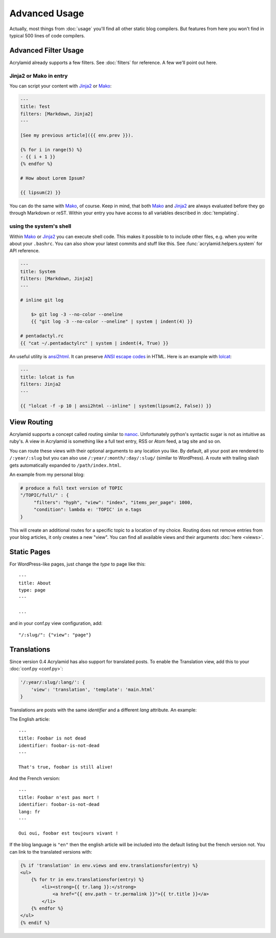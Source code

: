 Advanced Usage
==============

Actually, most things from :doc:`usage` you'll find all other static blog
compilers.  But features from here you won't find in typical 500 lines of code
compilers.


Advanced Filter Usage
---------------------

Acrylamid already supports a few filters.  See :doc:`filters` for reference. A
few we'll point out here.

Jinja2 or Mako in entry
^^^^^^^^^^^^^^^^^^^^^^^

You can script your content with Jinja2_ or Mako_:

.. code-block:: html+jinja

    ---
    title: Test
    filters: [Markdown, Jinja2]
    ---

    [See my previous article]({{ env.prev }}).

    {% for i in range(5) %}
    - {{ i + 1 }}
    {% endfor %}

    # How about Lorem Ipsum?

    {{ lipsum(2) }}

You can do the same with Mako_, of course. Keep in mind, that both Mako_ and
Jinja2_ are always evaluated before they go through Markdown or reST. Within
your entry you have access to all variables described in :doc:`templating`.

.. _Jinja2: http://jinja.pocoo.org/
.. _Mako: http://www.makotemplates.org/


using the system's shell
^^^^^^^^^^^^^^^^^^^^^^^^

Within Mako_ or Jinja2_ you can execute shell code.  This makes it possible to
to include other files, e.g. when you write about your ``.bashrc``. You can also
show your latest commits and stuff like this. See
:func:`acrylamid.helpers.system` for API reference.

.. code-block:: html+jinja

    ---
    title: System
    filters: [Markdown, Jinja2]
    ---

    # inline git log

        $> git log -3 --no-color --oneline
        {{ "git log -3 --no-color --oneline" | system | indent(4) }}

    # pentadactyl.rc
    {{ "cat ~/.pentadactylrc" | system | indent(4, True) }}

An useful utility is `ansi2html <https://github.com/ralphbean/ansi2html>`_. It
can preserve `ANSI escape codes
<https://en.wikipedia.org/wiki/ANSI_escape_code>`_ in HTML.  Here is an example
with `lolcat <https://github.com/busyloop/lolcat>`_:

.. code-block:: html+jinja

    ---
    title: lolcat is fun
    filters: Jinja2
    ---

    {{ "lolcat -f -p 10 | ansi2html --inline" | system(lipsum(2, False)) }}


View Routing
------------

Acrylamid supports a concept called routing similar to `nanoc
<http://nanoc.stoneship.org/>`_. Unfortunately python's syntactic sugar is not
as intuitive as ruby's.  A view in Acrylamid is something like a full text
entry, RSS or Atom feed, a tag site and so on.

You can route these views with their optional arguments to any location you
like. By default, all your post are rendered to ``/:year/:slug`` but you can
also use ``/:year/:month/:day/:slug/`` (similar to WordPress). A route with
trailing slash gets automatically expanded to ``/path/index.html``.

An example from my personal blog:

.. code-block:: python

    # produce a full text version of TOPIC
    "/TOPIC/full/" : {
         "filters": "hyph", "view": "index", "items_per_page": 1000,
         "condition": lambda e: 'TOPIC' in e.tags
    }

This will create an additional routes for a specific topic to a location of my
choice. Routing does not remove entries from your blog articles, it only creates
a new "view". You can find all available views and their arguments :doc:`here
<views>`.


Static Pages
------------

For WordPress-like pages, just change the `type` to page like this::

    ---
    title: About
    type: page
    ---

    ...

and in your conf.py view configuration, add::

    "/:slug/": {"view": "page"}


Translations
------------

Since version 0.4 Acrylamid has also support for translated posts. To enable the
Translation view, add this to your :doc:`conf.py <conf.py>`:

.. code-block:: python

    '/:year/:slug/:lang/': {
        'view': 'translation', 'template': 'main.html'
    }

Translations are posts with the same `identifier` and a different `lang`
attribute. An example:

The English article::

    ---
    title: Foobar is not dead
    identifier: foobar-is-not-dead
    ---

    That's true, foobar is still alive!

And the French version::

    ---
    title: Foobar n'est pas mort !
    identifier: foobar-is-not-dead
    lang: fr
    ---

    Oui oui, foobar est toujours vivant !

If the blog language is ``"en"`` then the english article will be included into
the default listing but the french version not. You can link to the translated
versions with:

.. code-block:: html+jinja

    {% if 'translation' in env.views and env.translationsfor(entry) %}
    <ul>
        {% for tr in env.translationsfor(entry) %}
            <li><strong>{{ tr.lang }}:</strong>
                <a href="{{ env.path ~ tr.permalink }}">{{ tr.title }}</a>
            </li>
        {% endfor %}
    </ul>
    {% endif %}
